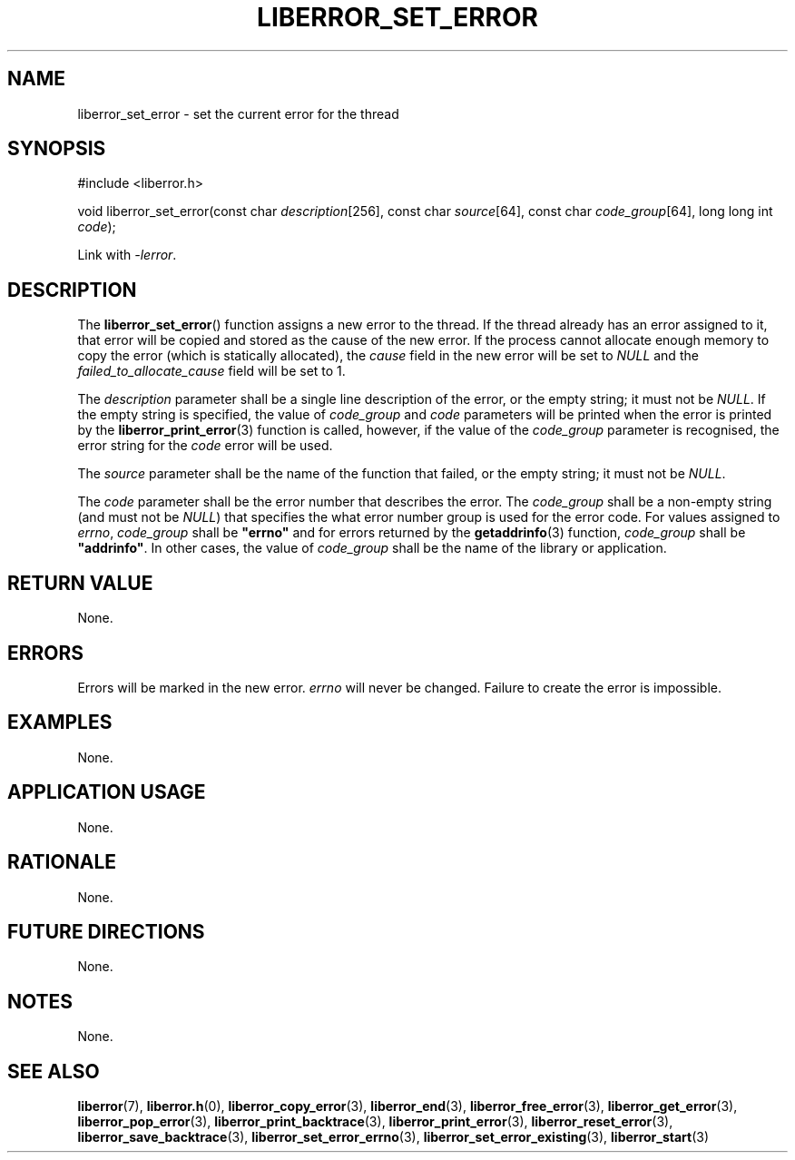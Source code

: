 .TH LIBERROR_SET_ERROR 3 2019-04-13 liberror
.SH NAME
liberror_set_error \- set the current error for the thread
.SH SYNOPSIS
.nf
#include <liberror.h>

void liberror_set_error(const char \fIdescription\fP[256], const char \fIsource\fP[64], const char \fIcode_group\fP[64], long long int \fIcode\fP);
.fi
.PP
Link with
.IR \-lerror .
.SH DESCRIPTION
The
.BR liberror_set_error ()
function assigns a new error to the thread. If the
thread already has an error assigned to it, that
error will be copied and stored as the cause of the
new error. If the process cannot allocate enough
memory to copy the error (which is statically allocated),
the
.I cause
field in the new error will be set to
.I NULL
and the
.I failed_to_allocate_cause
field will be set to 1.
.PP
The
.I description
parameter shall be a single line description of the
error, or the empty string; it must not be
.IR NULL .
If the empty string is specified, the value of
.I code_group
and
.I code
parameters will be printed when the error is printed
by the
.BR liberror_print_error (3)
function is called, however, if the value of the
.I code_group
parameter is recognised, the error string for the
.I code
error will be used.
.PP
The
.I source
parameter shall be the name of the function that
failed, or the empty string; it must not be
.IR NULL .
.PP
The
.I code
parameter shall be the error number that describes
the error. The
.I code_group
shall be a non-empty string (and must not be
.IR NULL )
that specifies the what error number group is used
for the error code. For values assigned to
.IR errno ,
.I code_group
shall be
.B \(dqerrno\(dq
and for errors returned by the
.BR getaddrinfo (3)
function,
.I code_group
shall be
.BR \(dqaddrinfo\(dq .
In other cases, the value of
.I code_group
shall be the name of the library or application.
.SH RETURN VALUE
None.
.SH ERRORS
Errors will be marked in the new error.
.I errno
will never be changed. Failure to create the error is
impossible.
.SH EXAMPLES
None.
.SH APPLICATION USAGE
None.
.SH RATIONALE
None.
.SH FUTURE DIRECTIONS
None.
.SH NOTES
None.
.SH SEE ALSO
.BR liberror (7),
.BR liberror.h (0),
.BR liberror_copy_error (3),
.BR liberror_end (3),
.BR liberror_free_error (3),
.BR liberror_get_error (3),
.BR liberror_pop_error (3),
.BR liberror_print_backtrace (3),
.BR liberror_print_error (3),
.BR liberror_reset_error (3),
.BR liberror_save_backtrace (3),
.BR liberror_set_error_errno (3),
.BR liberror_set_error_existing (3),
.BR liberror_start (3)
